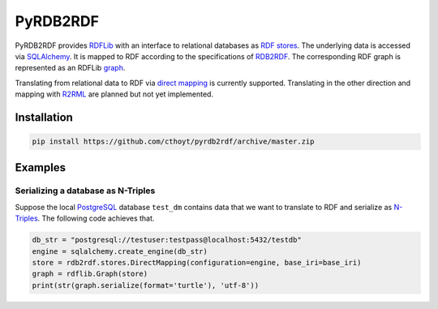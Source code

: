 #########
PyRDB2RDF
#########

PyRDB2RDF provides RDFLib_ with an interface to relational databases as
RDF_ stores_.  The underlying data is accessed via SQLAlchemy_.  It is
mapped to RDF according to the specifications of RDB2RDF_.  The
corresponding RDF graph is represented as an RDFLib graph_.

Translating from relational data to RDF via `direct mapping`_ is
currently supported.  Translating in the other direction and mapping
with R2RML_ are planned but not yet implemented.


.. _direct mapping: http://www.w3.org/TR/rdb-direct-mapping/

.. _graph:
    http://rdflib.readthedocs.org/en/latest/apidocs/rdflib.html#module-rdflib.graph

.. _R2RML: http://www.w3.org/TR/r2rml/

.. _RDB2RDF: http://www.w3.org/2001/sw/rdb2rdf/

.. _RDF: http://www.w3.org/TR/rdf11-concepts/

.. _RDFLib: http://rdflib.readthedocs.org/

.. _SQLAlchemy: http://www.sqlalchemy.org/

.. _stores: http://rdflib.readthedocs.org/en/latest/univrdfstore.html


************
Installation
************

.. code-block:: bash

    pip install https://github.com/cthoyt/pyrdb2rdf/archive/master.zip


********
Examples
********

Serializing a database as N-Triples
===================================

Suppose the local PostgreSQL_ database ``test_dm`` contains data that
we want to translate to RDF and serialize as N-Triples_.  The following
code achieves that.


.. _N-Triples: http://www.w3.org/TR/n-triples/

.. _PostgreSQL: http://www.postgresql.org/

.. code-block:: python

    db_str = "postgresql://testuser:testpass@localhost:5432/testdb"
    engine = sqlalchemy.create_engine(db_str)
    store = rdb2rdf.stores.DirectMapping(configuration=engine, base_iri=base_iri)
    graph = rdflib.Graph(store)
    print(str(graph.serialize(format='turtle'), 'utf-8'))

